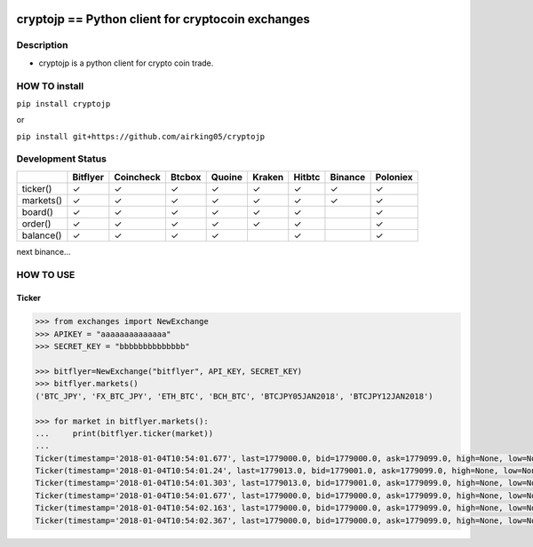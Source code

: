 |Build Status| |Coverage Status|

cryptojp == Python client for cryptocoin exchanges
==================================================

Description
-----------

-  cryptojp is a python client for crypto coin trade.

HOW TO install
--------------

``pip install cryptojp``

or

``pip install git+https://github.com/airking05/cryptojp``

Development Status
------------------

+-----------+----------+-----------+--------+--------+--------+--------+---------+----------+
|           | Bitflyer | Coincheck | Btcbox | Quoine | Kraken | Hitbtc | Binance | Poloniex |
+===========+==========+===========+========+========+========+========+=========+==========+
| ticker()  | ✓        | ✓         | ✓      | ✓      | ✓      | ✓      | ✓       | ✓        |
+-----------+----------+-----------+--------+--------+--------+--------+---------+----------+
| markets() | ✓        | ✓         | ✓      | ✓      | ✓      | ✓      | ✓       | ✓        |
+-----------+----------+-----------+--------+--------+--------+--------+---------+----------+
| board()   | ✓        | ✓         | ✓      | ✓      | ✓      | ✓      |         | ✓        |
+-----------+----------+-----------+--------+--------+--------+--------+---------+----------+
| order()   | ✓        | ✓         | ✓      | ✓      | ✓      | ✓      |         | ✓        |
+-----------+----------+-----------+--------+--------+--------+--------+---------+----------+
| balance() | ✓        | ✓         | ✓      | ✓      |        | ✓      |         | ✓        |
+-----------+----------+-----------+--------+--------+--------+--------+---------+----------+

next binance…

HOW TO USE
----------

Ticker
~~~~~~

.. code:: python

    >>> from exchanges import NewExchange
    >>> APIKEY = "aaaaaaaaaaaaaa"
    >>> SECRET_KEY = "bbbbbbbbbbbbbb"

    >>> bitflyer=NewExchange("bitflyer", API_KEY, SECRET_KEY)
    >>> bitflyer.markets()
    ('BTC_JPY', 'FX_BTC_JPY', 'ETH_BTC', 'BCH_BTC', 'BTCJPY05JAN2018', 'BTCJPY12JAN2018')

    >>> for market in bitflyer.markets():
    ...     print(bitflyer.ticker(market))
    ...
    Ticker(timestamp='2018-01-04T10:54:01.677', last=1779000.0, bid=1779000.0, ask=1779099.0, high=None, low=None, volume=99020.50507241)
    Ticker(timestamp='2018-01-04T10:54:01.24', last=1779013.0, bid=1779001.0, ask=1779099.0, high=None, low=None, volume=99019.20607241)
    Ticker(timestamp='2018-01-04T10:54:01.303', last=1779013.0, bid=1779001.0, ask=1779099.0, high=None, low=None, volume=99019.33707241)
    Ticker(timestamp='2018-01-04T10:54:01.677', last=1779000.0, bid=1779000.0, ask=1779099.0, high=None, low=None, volume=99019.83707241)
    Ticker(timestamp='2018-01-04T10:54:02.163', last=1779000.0, bid=1779000.0, ask=1779099.0, high=None, low=None, volume=99019.73707241)
    Ticker(timestamp='2018-01-04T10:54:02.367', last=1779000.0, bid=1779000.0, ask=1779099.0, high=None, low=None, volume=99020.77707241)

.. |Build Status| image:: https://travis-ci.org/airking05/cryptojp.svg?branch=master
   :target: https://travis-ci.org/airking05/cryptojp
.. |Coverage Status| image:: https://coveralls.io/repos/github/airking05/cryptojp/badge.svg?branch=master&date=20180130_2
   :target: https://coveralls.io/github/airking05/cryptojp?branch=master
